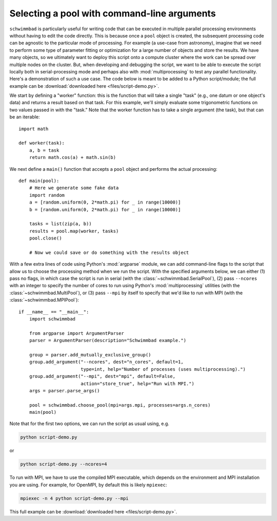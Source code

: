 
********************************************
Selecting a pool with command-line arguments
********************************************

``schwimmbad`` is particularly useful for writing code that can be executed in
multiple parallel processing environments without having to edit the code
directly. This is because once a ``pool`` object is created, the subsequent
processing code can be agnostic to the particular mode of processing. For
example (a use-case from astronomy), imagine that we need to perform some type
of parameter fitting or optimization for a large number of objects and store the
results. We have many objects, so we ultimately want to deploy this script onto
a compute cluster where the work can be spread over multiple nodes on the
cluster. But, when developing and debugging the script, we want to be able to
execute the script locally both in serial-processing mode and perhaps also with
:mod:`multiprocessing` to test any parallel functionality. Here's a
demonstration of such a use case. The code below is meant to be added to a
Python script/module; the full example can be :download:`downloaded here
<files/script-demo.py>`.

We start by defining a "worker" function: this is the function that will take a
single "task" (e.g., one datum or one object's data) and returns a result based
on that task. For this example, we'll simply evaluate some trigonometric
functions on two values passed in with the "task." Note that the worker function
has to take a single argument (the task), but that can be an iterable::

    import math

    def worker(task):
        a, b = task
        return math.cos(a) + math.sin(b)

We next define a ``main()`` function that accepts a ``pool`` object and performs
the actual processing::

    def main(pool):
        # Here we generate some fake data
        import random
        a = [random.uniform(0, 2*math.pi) for _ in range(10000)]
        b = [random.uniform(0, 2*math.pi) for _ in range(10000)]

        tasks = list(zip(a, b))
        results = pool.map(worker, tasks)
        pool.close()

        # Now we could save or do something with the results object

With a few extra lines of code using Python's :mod:`argparse` module, we can add
command-line flags to the script that allow us to choose the processing method
when we run the script. With the specified arguments below, we can either (1)
pass no flags, in which case the script is run in serial (with the
:class:`~schwimmbad.SerialPool`), (2) pass ``--ncores`` with an integer to
specify the number of cores to run using Python's :mod:`multiprocessing`
utilities (with the :class:`~schwimmbad.MultiPool`), or (3) pass ``--mpi`` by
itself to specify that we'd like to run with MPI (with the
:class:`~schwimmbad.MPIPool`)::

    if __name__ == "__main__":
        import schwimmbad

        from argparse import ArgumentParser
        parser = ArgumentParser(description="Schwimmbad example.")

        group = parser.add_mutually_exclusive_group()
        group.add_argument("--ncores", dest="n_cores", default=1,
                           type=int, help="Number of processes (uses multiprocessing).")
        group.add_argument("--mpi", dest="mpi", default=False,
                           action="store_true", help="Run with MPI.")
        args = parser.parse_args()

        pool = schwimmbad.choose_pool(mpi=args.mpi, processes=args.n_cores)
        main(pool)

Note that for the first two options, we can run the script as usual using,
e.g.

.. code-block:: bash

    python script-demo.py

or

.. code-block:: bash

    python script-demo.py --ncores=4

To run with MPI, we have to use the compiled MPI executable, which depends on
the environment and MPI installation you are using. For example, for OpenMPI, by
default this is likely ``mpiexec``:

.. code-block:: bash

    mpiexec -n 4 python script-demo.py --mpi

This full example can be :download:`downloaded here <files/script-demo.py>`.
